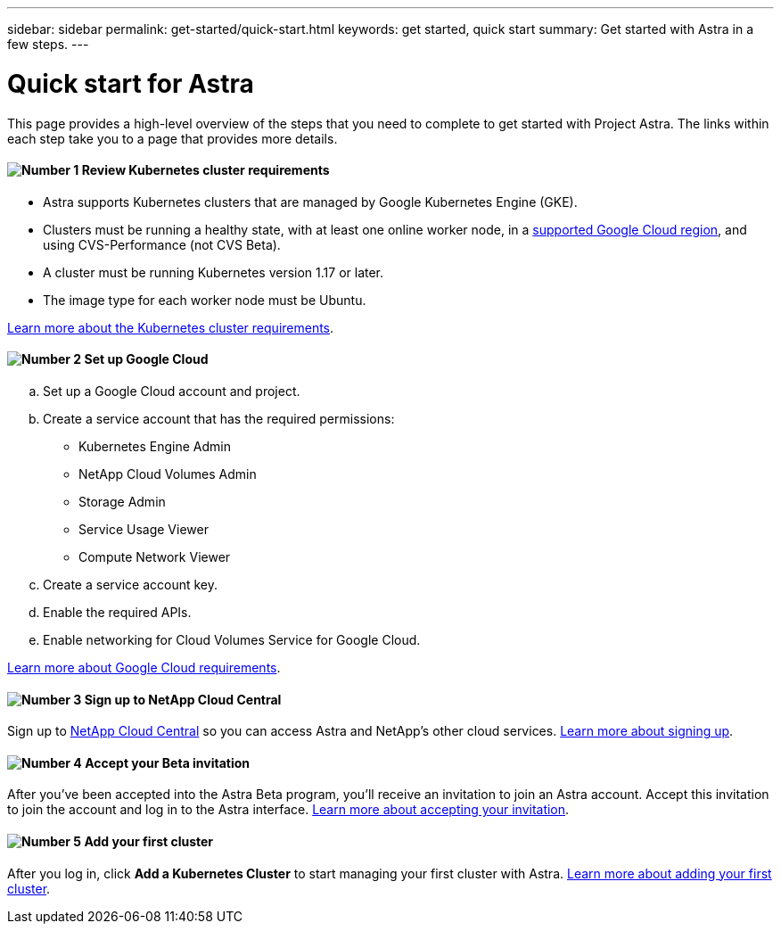 ---
sidebar: sidebar
permalink: get-started/quick-start.html
keywords: get started, quick start
summary: Get started with Astra in a few steps.
---

= Quick start for Astra
:hardbreaks:
:icons: font
:imagesdir: ../media/get-started/

This page provides a high-level overview of the steps that you need to complete to get started with Project Astra. The links within each step take you to a page that provides more details.

==== image:number1.png[Number 1] Review Kubernetes cluster requirements

[role="quick-margin-list"]
* Astra supports Kubernetes clusters that are managed by Google Kubernetes Engine (GKE).
* Clusters must be running a healthy state, with at least one online worker node, in a link:requirements.html[supported Google Cloud region], and using CVS-Performance (not CVS Beta).
* A cluster must be running Kubernetes version 1.17 or later.
* The image type for each worker node must be Ubuntu.

[role="quick-margin-para"]
link:requirements.html[Learn more about the Kubernetes cluster requirements].

==== image:number2.png[Number 2] Set up Google Cloud

[role="quick-margin-list"]
.. Set up a Google Cloud account and project.
.. Create a service account that has the required permissions:
** Kubernetes Engine Admin
** NetApp Cloud Volumes Admin
** Storage Admin
** Service Usage Viewer
** Compute Network Viewer
.. Create a service account key.
.. Enable the required APIs.
.. Enable networking for Cloud Volumes Service for Google Cloud.

[role="quick-margin-para"]
link:set-up-google-cloud.html[Learn more about Google Cloud requirements].

==== image:number3.png[Number 3] Sign up to NetApp Cloud Central

[role="quick-margin-para"]
Sign up to https://cloud.netapp.com[NetApp Cloud Central^] so you can access Astra and NetApp’s other cloud services. link:cloud-central.html[Learn more about signing up].

==== image:number4.png[Number 4] Accept your Beta invitation

[role="quick-margin-para"]
After you've been accepted into the Astra Beta program, you'll receive an invitation to join an Astra account. Accept this invitation to join the account and log in to the Astra interface. link:invitation.html[Learn more about accepting your invitation].

==== image:number5.png[Number 5] Add your first cluster

[role="quick-margin-para"]

After you log in, click *Add a Kubernetes Cluster* to start managing your first cluster with Astra. link:add-first-cluster.html[Learn more about adding your first cluster].

